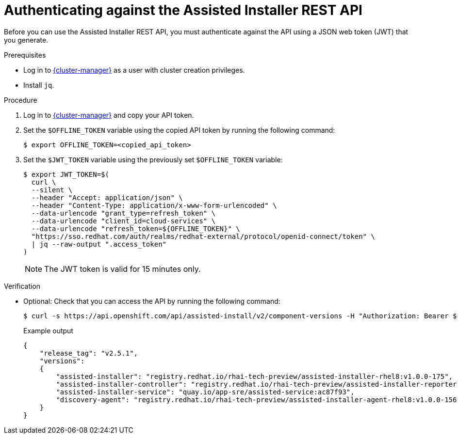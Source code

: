 // Module included in the following assemblies:
//
// * nodes/nodes/nodes-sno-worker-nodes.adoc

:_mod-docs-content-type: PROCEDURE
[id="ai-authenticating-against-ai-rest-api_{context}"]
= Authenticating against the Assisted Installer REST API

Before you can use the Assisted Installer REST API, you must authenticate against the API using a JSON web token (JWT) that you generate.

.Prerequisites

* Log in to link:https://console.redhat.com/openshift/assisted-installer/clusters[{cluster-manager}] as a user with cluster creation privileges.

* Install `jq`.

.Procedure

. Log in to link:https://console.redhat.com/openshift/token/show[{cluster-manager}] and copy your API token.

. Set the `$OFFLINE_TOKEN` variable using the copied API token by running the following command:
+
[source,terminal]
----
$ export OFFLINE_TOKEN=<copied_api_token>
----

. Set the `$JWT_TOKEN` variable using the previously set `$OFFLINE_TOKEN` variable:
+
[source,terminal]
----
$ export JWT_TOKEN=$(
  curl \
  --silent \
  --header "Accept: application/json" \
  --header "Content-Type: application/x-www-form-urlencoded" \
  --data-urlencode "grant_type=refresh_token" \
  --data-urlencode "client_id=cloud-services" \
  --data-urlencode "refresh_token=${OFFLINE_TOKEN}" \
  "https://sso.redhat.com/auth/realms/redhat-external/protocol/openid-connect/token" \
  | jq --raw-output ".access_token"
)
----
+
[NOTE]
====
The JWT token is valid for 15 minutes only.
====

.Verification

* Optional: Check that you can access the API by running the following command:
+
[source,terminal]
----
$ curl -s https://api.openshift.com/api/assisted-install/v2/component-versions -H "Authorization: Bearer ${JWT_TOKEN}" | jq
----
+
.Example output
[source,yaml]
----
{
    "release_tag": "v2.5.1",
    "versions":
    {
        "assisted-installer": "registry.redhat.io/rhai-tech-preview/assisted-installer-rhel8:v1.0.0-175",
        "assisted-installer-controller": "registry.redhat.io/rhai-tech-preview/assisted-installer-reporter-rhel8:v1.0.0-223",
        "assisted-installer-service": "quay.io/app-sre/assisted-service:ac87f93",
        "discovery-agent": "registry.redhat.io/rhai-tech-preview/assisted-installer-agent-rhel8:v1.0.0-156"
    }
}
----
